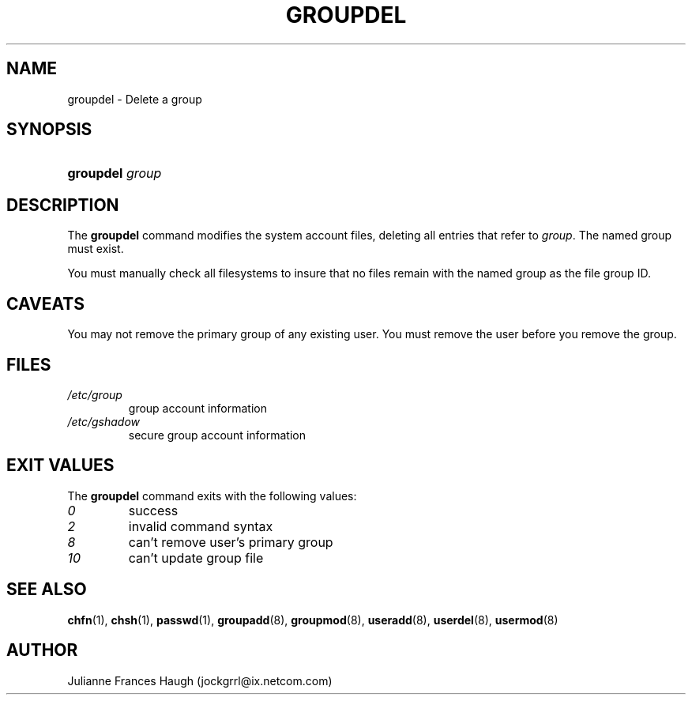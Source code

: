.\"Generated by db2man.xsl. Don't modify this, modify the source.
.de Sh \" Subsection
.br
.if t .Sp
.ne 5
.PP
\fB\\$1\fR
.PP
..
.de Sp \" Vertical space (when we can't use .PP)
.if t .sp .5v
.if n .sp
..
.de Ip \" List item
.br
.ie \\n(.$>=3 .ne \\$3
.el .ne 3
.IP "\\$1" \\$2
..
.TH "GROUPDEL" 8 "" "" ""
.SH NAME
groupdel \- Delete a group
.SH "SYNOPSIS"
.ad l
.hy 0
.HP 9
\fBgroupdel\fR \fIgroup\fR
.ad
.hy

.SH "DESCRIPTION"

.PP
The \fBgroupdel\fR command modifies the system account files, deleting all entries that refer to \fIgroup\fR\&. The named group must exist\&.

.PP
You must manually check all filesystems to insure that no files remain with the named group as the file group ID\&.

.SH "CAVEATS"

.PP
You may not remove the primary group of any existing user\&. You must remove the user before you remove the group\&.

.SH "FILES"

.TP
\fI/etc/group\fR
group account information
.TP
\fI/etc/gshadow\fR
secure group account information
.SH "EXIT VALUES"

.PP
The \fBgroupdel\fR command exits with the following values: 

.TP
\fI0\fR
success
.TP
\fI2\fR
invalid command syntax
.TP
\fI8\fR
can't remove user's primary group
.TP
\fI10\fR
can't update group file 

.SH "SEE ALSO"

.PP
\fBchfn\fR(1), \fBchsh\fR(1), \fBpasswd\fR(1), \fBgroupadd\fR(8), \fBgroupmod\fR(8), \fBuseradd\fR(8), \fBuserdel\fR(8), \fBusermod\fR(8) 

.SH "AUTHOR"

.PP
Julianne Frances Haugh (jockgrrl@ix\&.netcom\&.com)

